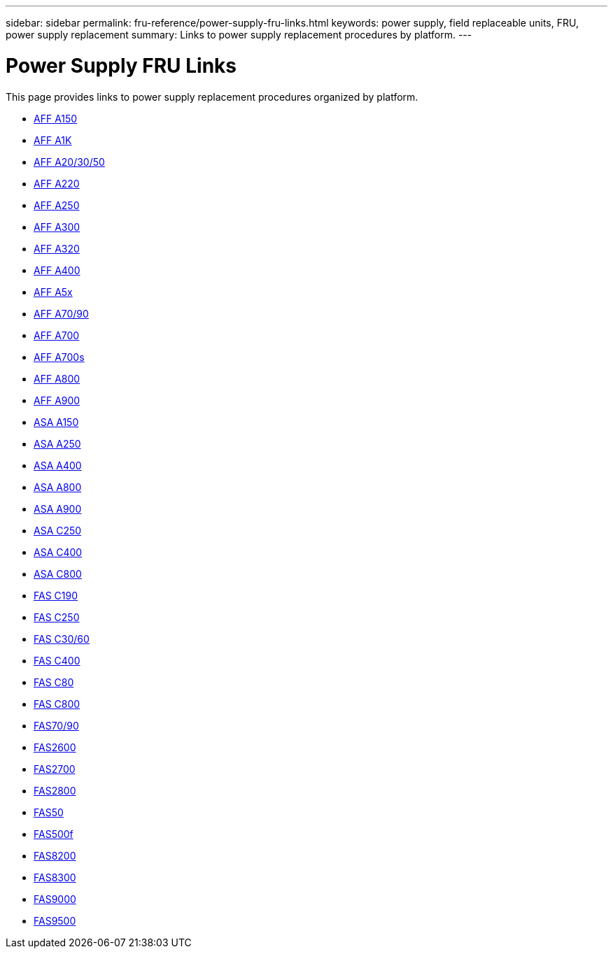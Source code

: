 ---
sidebar: sidebar
permalink: fru-reference/power-supply-fru-links.html
keywords: power supply, field replaceable units, FRU, power supply replacement
summary: Links to power supply replacement procedures by platform.
---

= Power Supply FRU Links

This page provides links to power supply replacement procedures organized by platform.

* link:a150/power-supply-replace.html[AFF A150^]
* link:a1k/power-supply-replace.html[AFF A1K^]
* link:a20-30-50/power-supply-replace.html[AFF A20/30/50^]
* link:a220/power-supply-replace.html[AFF A220^]
* link:a250/power-supply-replace.html[AFF A250^]
* link:a300/power-supply-replace.html[AFF A300^]
* link:a320/power-supply-replace.html[AFF A320^]
* link:a400/power-supply-replace.html[AFF A400^]
* link:a5x/power-supply-replace.html[AFF A5x^]
* link:a70-90/power-supply-replace.html[AFF A70/90^]
* link:a700/power-supply-replace.html[AFF A700^]
* link:a700s/power-supply-replace.html[AFF A700s^]
* link:a800/power-supply-replace.html[AFF A800^]
* link:a900/power-supply-replace.html[AFF A900^]
* link:asa150/power-supply-replace.html[ASA A150^]
* link:asa250/power-supply-replace.html[ASA A250^]
* link:asa400/power-supply-replace.html[ASA A400^]
* link:asa800/power-supply-replace.html[ASA A800^]
* link:asa900/power-supply-replace.html[ASA A900^]
* link:asa-c250/power-supply-replace.html[ASA C250^]
* link:asa-c400/power-supply-replace.html[ASA C400^]
* link:asa-c800/power-supply-replace.html[ASA C800^]
* link:c190/power-supply-replace.html[FAS C190^]
* link:c250/power-supply-replace.html[FAS C250^]
* link:c30-60/power-supply-replace.html[FAS C30/60^]
* link:c400/power-supply-replace.html[FAS C400^]
* link:c80/power-supply-replace.html[FAS C80^]
* link:c800/power-supply-replace.html[FAS C800^]
* link:fas-70-90/power-supply-replace.html[FAS70/90^]
* link:fas2600/power-supply-replace.html[FAS2600^]
* link:fas2700/power-supply-replace.html[FAS2700^]
* link:fas2800/power-supply-replace.html[FAS2800^]
* link:fas50/power-supply-replace.html[FAS50^]
* link:fas500f/power-supply-replace.html[FAS500f^]
* link:fas8200/power-supply-replace.html[FAS8200^]
* link:fas8300/power-supply-replace.html[FAS8300^]
* link:fas9000/power-supply-replace.html[FAS9000^]
* link:fas9500/power-supply-replace.html[FAS9500^]